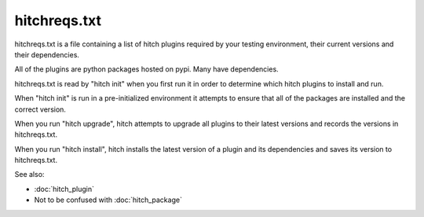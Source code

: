 hitchreqs.txt
=============

hitchreqs.txt is a file containing a list of hitch plugins required
by your testing environment, their current versions and their
dependencies.

All of the plugins are python packages hosted on pypi. Many have
dependencies.

hitchreqs.txt is read by "hitch init" when you first run it in order
to determine which hitch plugins to install and run.

When "hitch init" is run in a pre-initialized environment it attempts
to ensure that all of the packages are installed and the correct version.

When you run "hitch upgrade", hitch attempts to upgrade all plugins to
their latest versions and records the versions in hitchreqs.txt.

When you run "hitch install", hitch installs the latest version of a
plugin and its dependencies and saves its version to hitchreqs.txt.

See also:

* :doc:`hitch_plugin`
* Not to be confused with :doc:`hitch_package`
